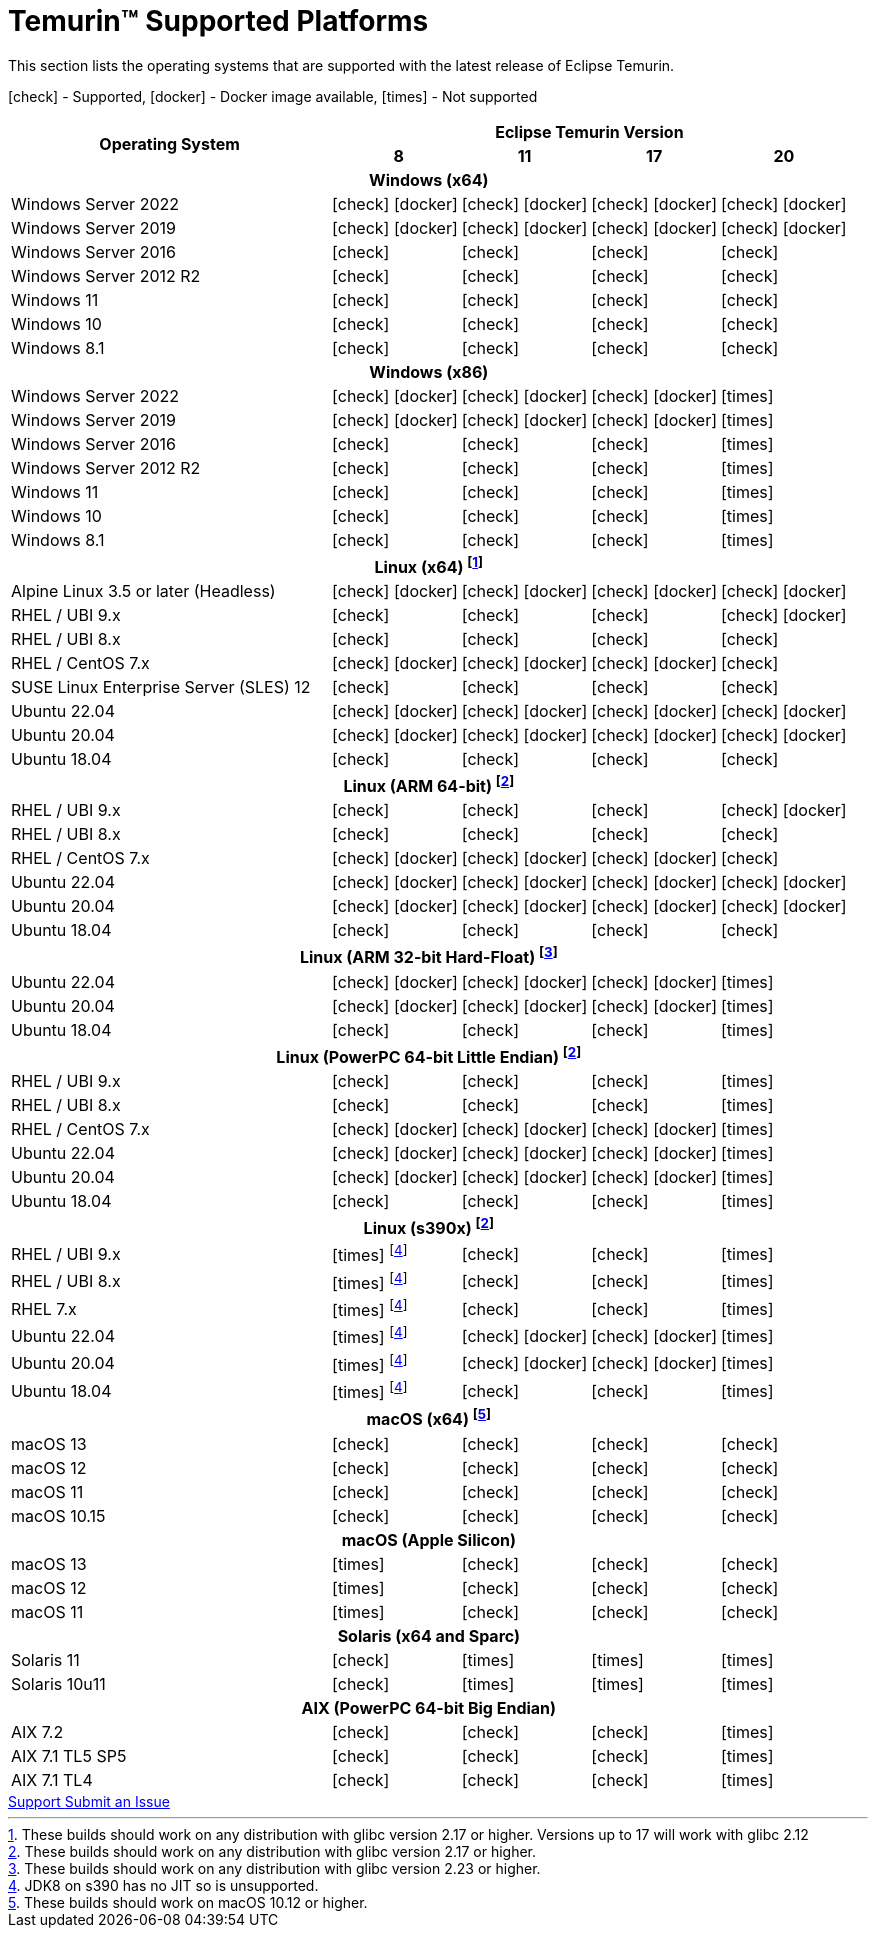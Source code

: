 = Temurin(TM) Supported Platforms
:page-authors: gdams, karianna, SueChaplain, sxa, KalyanJoseph, sxa555, ParkerM, hendrikebbers, aahlenst, MBoegers, luozhenyu, tellison, andrew-m-leonard
:icons: font

[lead text-muted]
--
This section lists the operating systems that are supported with the latest release of Eclipse Temurin.

icon:check[] - Supported, icon:docker[] - Docker image available, icon:times[] - Not supported
--
[support-matrix]
--
[width="100%",cols="^.^5,^2,^2,^2,^2",]
|===
.2+h|Operating System 4+h|Eclipse Temurin Version h|

{nbsp} 8 h|11 h|17 h|20
5+h| Windows (x64)
| Windows Server 2022 | icon:check[] icon:docker[] | icon:check[] icon:docker[] | icon:check[] icon:docker[] | icon:check[] icon:docker[]
| Windows Server 2019 | icon:check[] icon:docker[] | icon:check[] icon:docker[] | icon:check[] icon:docker[] | icon:check[] icon:docker[]
| Windows Server 2016 | icon:check[] | icon:check[] | icon:check[] | icon:check[]
| Windows Server 2012 R2 | icon:check[] | icon:check[] | icon:check[] | icon:check[]
| Windows 11 | icon:check[] | icon:check[] | icon:check[] | icon:check[]
| Windows 10 | icon:check[] | icon:check[] | icon:check[] | icon:check[]
| Windows 8.1| icon:check[] | icon:check[] | icon:check[] | icon:check[]

5+h| Windows (x86)
| Windows Server 2022 | icon:check[] icon:docker[] | icon:check[] icon:docker[] | icon:check[] icon:docker[] | icon:times[]
| Windows Server 2019 | icon:check[] icon:docker[] | icon:check[] icon:docker[] | icon:check[] icon:docker[] | icon:times[]
| Windows Server 2016 | icon:check[] | icon:check[] | icon:check[] | icon:times[]
| Windows Server 2012 R2 | icon:check[] | icon:check[] | icon:check[] | icon:times[]
| Windows 11 | icon:check[] | icon:check[] | icon:check[] | icon:times[]
| Windows 10 | icon:check[] | icon:check[] | icon:check[] | icon:times[]
| Windows 8.1| icon:check[] | icon:check[] | icon:check[] | icon:times[]

5+h| Linux (x64) footnote:[These builds should work on any distribution with glibc version 2.17 or higher. Versions up to 17 will work with glibc 2.12]
| Alpine Linux 3.5 or later (Headless) | icon:check[] icon:docker[] | icon:check[] icon:docker[] | icon:check[] icon:docker[] | icon:check[] icon:docker[]
| RHEL / UBI 9.x | icon:check[] | icon:check[] | icon:check[] | icon:check[] icon:docker[]
| RHEL / UBI 8.x | icon:check[] | icon:check[] | icon:check[] | icon:check[]
| RHEL / CentOS 7.x | icon:check[] icon:docker[] | icon:check[] icon:docker[] | icon:check[] icon:docker[] | icon:check[]
| SUSE Linux Enterprise Server (SLES) 12 | icon:check[] | icon:check[] | icon:check[] | icon:check[]
| Ubuntu 22.04 | icon:check[] icon:docker[] | icon:check[] icon:docker[] | icon:check[] icon:docker[] | icon:check[] icon:docker[]
| Ubuntu 20.04 | icon:check[] icon:docker[] | icon:check[] icon:docker[] | icon:check[] icon:docker[] | icon:check[] icon:docker[]
| Ubuntu 18.04 | icon:check[] | icon:check[] | icon:check[] | icon:check[]

5+h| Linux (ARM 64-bit) footnote:glibc217[These builds should work on any distribution with glibc version 2.17 or higher.]
| RHEL / UBI 9.x | icon:check[] | icon:check[] | icon:check[] | icon:check[] icon:docker[]
| RHEL / UBI 8.x | icon:check[] | icon:check[] | icon:check[] | icon:check[]
| RHEL / CentOS 7.x | icon:check[] icon:docker[] | icon:check[] icon:docker[] | icon:check[] icon:docker[] | icon:check[]
| Ubuntu 22.04 | icon:check[] icon:docker[] | icon:check[] icon:docker[] | icon:check[] icon:docker[] | icon:check[] icon:docker[]
| Ubuntu 20.04 | icon:check[] icon:docker[] | icon:check[] icon:docker[] | icon:check[] icon:docker[] | icon:check[] icon:docker[]
| Ubuntu 18.04 | icon:check[] | icon:check[] | icon:check[] | icon:check[]

5+h| Linux (ARM 32-bit Hard-Float) footnote:glibc223[These builds should work on any distribution with glibc version 2.23 or higher.]
| Ubuntu 22.04 | icon:check[] icon:docker[] | icon:check[] icon:docker[] | icon:check[] icon:docker[] | icon:times[]
| Ubuntu 20.04 | icon:check[] icon:docker[] | icon:check[] icon:docker[] | icon:check[] icon:docker[] | icon:times[]
| Ubuntu 18.04 | icon:check[] | icon:check[] | icon:check[] | icon:times[]

5+h| Linux (PowerPC 64-bit Little Endian) footnote:glibc217[]
| RHEL / UBI 9.x | icon:check[] | icon:check[] | icon:check[] | icon:times[]
| RHEL / UBI 8.x | icon:check[] | icon:check[] | icon:check[] | icon:times[]
| RHEL / CentOS 7.x | icon:check[] icon:docker[] | icon:check[] icon:docker[] | icon:check[] icon:docker[] | icon:times[]
| Ubuntu 22.04 | icon:check[] icon:docker[] | icon:check[] icon:docker[] | icon:check[] icon:docker[] | icon:times[]
| Ubuntu 20.04 | icon:check[] icon:docker[] | icon:check[] icon:docker[] | icon:check[] icon:docker[] | icon:times[]
| Ubuntu 18.04 | icon:check[] | icon:check[] | icon:check[] | icon:times[]

5+h| Linux (s390x) footnote:glibc217[]
| RHEL / UBI 9.x | icon:times[] footnote:nojit[JDK8 on s390 has no JIT so is unsupported.] | icon:check[] | icon:check[] | icon:times[]
| RHEL / UBI 8.x | icon:times[] footnote:nojit[] | icon:check[] | icon:check[] | icon:times[]
| RHEL 7.x | icon:times[] footnote:nojit[] | icon:check[] | icon:check[] | icon:times[]
| Ubuntu 22.04 | icon:times[] footnote:nojit[] | icon:check[] icon:docker[] | icon:check[] icon:docker[] | icon:times[]
| Ubuntu 20.04 | icon:times[] footnote:nojit[] | icon:check[] icon:docker[] | icon:check[] icon:docker[] | icon:times[]
| Ubuntu 18.04 | icon:times[] footnote:nojit[] | icon:check[] | icon:check[] | icon:times[]

5+h| macOS (x64) footnote:[These builds should work on macOS 10.12 or higher.]
| macOS 13 | icon:check[] | icon:check[] | icon:check[] | icon:check[]
| macOS 12 | icon:check[] | icon:check[] | icon:check[] | icon:check[]
| macOS 11 | icon:check[] | icon:check[] | icon:check[] | icon:check[]
| macOS 10.15 | icon:check[] | icon:check[] | icon:check[] | icon:check[]

5+h| macOS (Apple Silicon)
| macOS 13 | icon:times[] | icon:check[] | icon:check[] | icon:check[]
| macOS 12 | icon:times[] | icon:check[] | icon:check[] | icon:check[]
| macOS 11 | icon:times[] | icon:check[] | icon:check[] | icon:check[]

5+h| Solaris (x64 and Sparc)
| Solaris 11 | icon:check[] | icon:times[] | icon:times[] | icon:times[]
| Solaris 10u11 | icon:check[] | icon:times[] | icon:times[] | icon:times[]

5+h| AIX (PowerPC 64-bit Big Endian)
| AIX 7.2 | icon:check[] | icon:check[] | icon:check[] | icon:times[]
| AIX 7.1 TL5 SP5 | icon:check[] | icon:check[] | icon:check[] | icon:times[]
| AIX 7.1 TL4 | icon:check[] | icon:check[]| icon:check[] | icon:times[]
|===
--

++++
<div class="text-center">
    <div class="btn-group">
        <a class="btn btn-primary m-3" href="/support">Support <i class="fa fa-arrow-circle-o-right" aria-hidden="true"></i></a>
        <a class="btn btn-secondary m-3" href="https://github.com/adoptium/adoptium-support/issues">Submit an Issue <i class="fa fa-arrow-circle-o-right" aria-hidden="true"></i></a>
    </div>
</div>
++++
